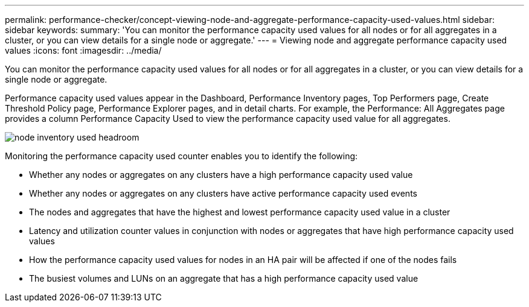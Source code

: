 ---
permalink: performance-checker/concept-viewing-node-and-aggregate-performance-capacity-used-values.html
sidebar: sidebar
keywords: 
summary: 'You can monitor the performance capacity used values for all nodes or for all aggregates in a cluster, or you can view details for a single node or aggregate.'
---
= Viewing node and aggregate performance capacity used values
:icons: font
:imagesdir: ../media/

[.lead]
You can monitor the performance capacity used values for all nodes or for all aggregates in a cluster, or you can view details for a single node or aggregate.

Performance capacity used values appear in the Dashboard, Performance Inventory pages, Top Performers page, Create Threshold Policy page, Performance Explorer pages, and in detail charts. For example, the Performance: All Aggregates page provides a column Performance Capacity Used to view the performance capacity used value for all aggregates.

image::../media/node-inventory-used-headroom.gif[]

Monitoring the performance capacity used counter enables you to identify the following:

* Whether any nodes or aggregates on any clusters have a high performance capacity used value
* Whether any nodes or aggregates on any clusters have active performance capacity used events
* The nodes and aggregates that have the highest and lowest performance capacity used value in a cluster
* Latency and utilization counter values in conjunction with nodes or aggregates that have high performance capacity used values
* How the performance capacity used values for nodes in an HA pair will be affected if one of the nodes fails
* The busiest volumes and LUNs on an aggregate that has a high performance capacity used value
